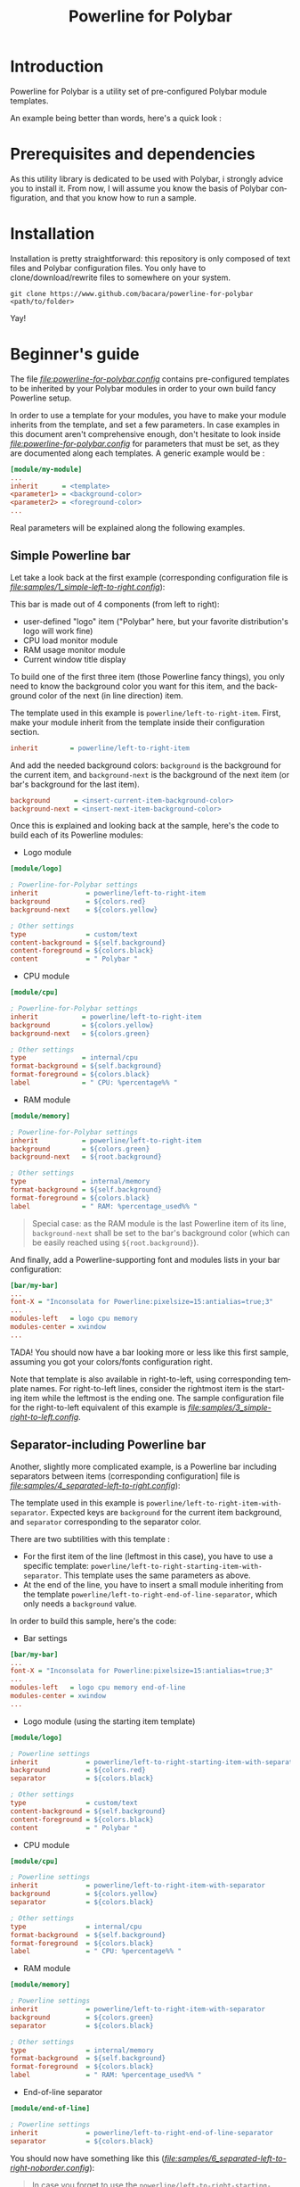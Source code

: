 #+TITLE: Powerline for Polybar
#+LANGUAGE: en

* Introduction

Powerline for Polybar is a utility set of pre-configured Polybar module templates.

An example being better than words, here's a quick look :

[[samples/1_simple-left-to-right.png][file:samples/1_simple-left-to-right.png]]

[[samples/4_separated-left-to-right.png][file:samples/4_separated-left-to-right.png]]

* Prerequisites and dependencies

  As this utility library is dedicated to be used with Polybar, i strongly advice you to install it. From now, I will
  assume you know the basis of Polybar configuration, and that you know how to run a sample.

* Installation

  Installation is pretty straightforward: this repository is only composed of text files and Polybar configuration
  files. You only have to clone/download/rewrite files to somewhere on your system.

#+BEGIN_SRC shell
git clone https://www.github.com/bacara/powerline-for-polybar <path/to/folder>
#+END_SRC

  Yay!

* Beginner's guide

  The file [[samples/powerline-for-polybar.config][file:powerline-for-polybar.config]] contains pre-configured templates to be inherited by your Polybar modules in
  order to your own build fancy Powerline setup.

  In order to use a template for your modules, you have to make your module inherits from the template, and set a few
  parameters. In case examples in this document aren't comprehensive enough, don't hesitate to look inside
  [[samples/powerline-for-polybar.config][file:powerline-for-polybar.config]] for parameters that must be set, as they are documented along each templates. A
  generic example would be :

#+BEGIN_SRC ini
[module/my-module]
...
inherit      = <template>
<parameter1> = <background-color>
<parameter2> = <foreground-color>
...
#+END_SRC

  Real parameters will be explained along the following examples.

** Simple Powerline bar

   Let take a look back at the first example (corresponding configuration file is
   [[samples/1_simple-left-to-right.config][file:samples/1_simple-left-to-right.config]]):

   [[samples/1_simple-left-to-right.png][file:samples/1_simple-left-to-right.png]]

   This bar is made out of 4 components (from left to right):

   * user-defined "logo" item ("Polybar" here, but your favorite distribution's logo will work fine)
   * CPU load monitor module
   * RAM usage monitor module
   * Current window title display

   To build one of the first three item (those Powerline fancy things), you only need to know the background color you
   want for this item, and the background color of the next (in line direction) item.

   The template used in this example is =powerline/left-to-right-item=. First, make your module inherit from the template
   inside their configuration section.

#+BEGIN_SRC ini
inherit        = powerline/left-to-right-item
#+END_SRC

   And add the needed background colors: =background= is the background for the current item, and =background-next= is the
   background of the next item (or bar's background for the last item).

#+BEGIN_SRC ini
background      = <insert-current-item-background-color>
background-next = <insert-next-item-background-color>
#+END_SRC

   Once this is explained and looking back at the sample, here's the code to build each of its Powerline modules:

   * Logo module

#+BEGIN_SRC ini
[module/logo]

; Powerline-for-Polybar settings
inherit            = powerline/left-to-right-item
background         = ${colors.red}
background-next    = ${colors.yellow}

; Other settings
type               = custom/text
content-background = ${self.background}
content-foreground = ${colors.black}
content            = " Polybar "
#+END_SRC

   * CPU module

#+BEGIN_SRC ini
[module/cpu]

; Powerline-for-Polybar settings
inherit           = powerline/left-to-right-item
background        = ${colors.yellow}
background-next   = ${colors.green}

; Other settings
type              = internal/cpu
format-background = ${self.background}
format-foreground = ${colors.black}
label             = " CPU: %percentage%% "
#+END_SRC

   * RAM module

#+BEGIN_SRC ini
[module/memory]

; Powerline-for-Polybar settings
inherit           = powerline/left-to-right-item
background        = ${colors.green}
background-next   = ${root.background}

; Other settings
type              = internal/memory
format-background = ${self.background}
format-foreground = ${colors.black}
label             = " RAM: %percentage_used%% "
#+END_SRC

#+BEGIN_QUOTE
Special case: as the RAM module is the last Powerline item of its line, =background-next= shall be set to the bar's
background color (which can be easily reached using =${root.background}=).
#+END_QUOTE

And finally, add a Powerline-supporting font and modules lists in your bar configuration:

#+BEGIN_SRC ini
[bar/my-bar]
...
font-X = "Inconsolata for Powerline:pixelsize=15:antialias=true;3"
...
modules-left   = logo cpu memory
modules-center = xwindow
...
#+END_SRC

TADA! You should now have a bar looking more or less like this first sample, assuming you got your colors/fonts
configuration right.

Note that template is also available in right-to-left, using corresponding template names. For right-to-left lines,
consider the rightmost item is the starting item while the leftmost is the ending one. The sample configuration file for
the right-to-left equivalent of this example is [[3_simple-right-to-left.config][file:samples/3_simple-right-to-left.config]].

[[samples/3_simple-right-to-left.png][file:samples/3_simple-right-to-left.png]]

** Separator-including Powerline bar

Another, slightly more complicated example, is a Powerline bar including separators between items (corresponding
configuration] file is [[samples/4_separated-left-to-right.config][file:samples/4_separated-left-to-right.config]]):

[[samples/4_separated-left-to-right.png][file:samples/4_separated-left-to-right.png]]

  The template used in this example is =powerline/left-to-right-item-with-separator=. Expected keys are =background= for the
  current item background, and =separator= corresponding to the separator color.

  There are two subtilities with this template :

  * For the first item of the line (leftmost in this case), you have to use a specific template:
    =powerline/left-to-right-starting-item-with-separator=. This template uses the same parameters as above.
  * At the end of the line, you have to insert a small module inheriting from the template
    =powerline/left-to-right-end-of-line-separator=, which only needs a =background= value.

  In order to build this sample, here's the code:

  * Bar settings

#+BEGIN_SRC ini
[bar/my-bar]
...
font-X = "Inconsolata for Powerline:pixelsize=15:antialias=true;3"
...
modules-left   = logo cpu memory end-of-line
modules-center = xwindow
...
#+END_SRC

  * Logo module (using the starting item template)

#+BEGIN_SRC ini
[module/logo]

; Powerline settings
inherit            = powerline/left-to-right-starting-item-with-separator
background         = ${colors.red}
separator          = ${colors.black}

; Other settings
type               = custom/text
content-background = ${self.background}
content-foreground = ${colors.black}
content            = " Polybar "
#+END_SRC

  * CPU module

#+BEGIN_SRC ini
[module/cpu]

; Powerline settings
inherit            = powerline/left-to-right-item-with-separator
background         = ${colors.yellow}
separator          = ${colors.black}

; Other settings
type               = internal/cpu
format-background  = ${self.background}
format-foreground  = ${colors.black}
label              = " CPU: %percentage%% "
#+END_SRC

  * RAM module

#+BEGIN_SRC ini
[module/memory]

; Powerline settings
inherit            = powerline/left-to-right-item-with-separator
background         = ${colors.green}
separator          = ${colors.black}

; Other settings
type               = internal/memory
format-background  = ${self.background}
format-foreground  = ${colors.black}
label              = " RAM: %percentage_used%% "
#+END_SRC

  * End-of-line separator

#+BEGIN_SRC ini
[module/end-of-line]

; Powerline settings
inherit            = powerline/left-to-right-end-of-line-separator
separator          = ${colors.black}
#+END_SRC

You should now have something like this ([[samples/6_separated-left-to-right-noborder.config][file:samples/6_separated-left-to-right-noborder.config]]):

[[samples/6_separated-left-to-right-noborder.png][file:samples/6_separated-left-to-right-noborder.png]]

#+BEGIN_QUOTE
In case you forget to use the =powerline/left-to-right-starting-item-with-separator= for the first module, this is what
to expect, but might be intended ([[samples/5_separated-left-to-right-nostarting-noborder.config][file:samples/5_separated-left-to-right-nostarting-noborder.config]]):

[[samples/5_separated-left-to-right-nostarting-noborder.png][file:samples/5_separated-left-to-right-nostarting-noborder.png]]
#+END_QUOTE

My opinion being that separator-including lines look far better with borders, let's add them to finish building up our
current example :

#+BEGIN_SRC ini
[bar/my-bar]
...
border-left-size   = 2
border-top-size    = 2
border-right-size  = 2
border-bottom-size = 2
border-color       = #ffffff
...
#+END_SRC

[[samples/4_separated-left-to-right.png][file:samples/4_separated-left-to-right.png]]

Again, right-to-left equivalent is available ([[samples/7_separated-right-to-left.config][file:samples/7_separated-right-to-left.config]]):

[[samples/7_separated-right-to-left.png][file:samples/7_separated-right-to-left.png]]

* Reference sheet

  *[WORK IN PROGRESS]*
